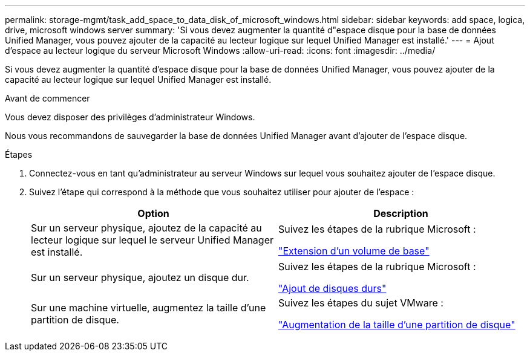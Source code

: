 ---
permalink: storage-mgmt/task_add_space_to_data_disk_of_microsoft_windows.html 
sidebar: sidebar 
keywords: add space, logica, drive, microsoft windows server 
summary: 'Si vous devez augmenter la quantité d"espace disque pour la base de données Unified Manager, vous pouvez ajouter de la capacité au lecteur logique sur lequel Unified Manager est installé.' 
---
= Ajout d'espace au lecteur logique du serveur Microsoft Windows
:allow-uri-read: 
:icons: font
:imagesdir: ../media/


[role="lead"]
Si vous devez augmenter la quantité d'espace disque pour la base de données Unified Manager, vous pouvez ajouter de la capacité au lecteur logique sur lequel Unified Manager est installé.

.Avant de commencer
Vous devez disposer des privilèges d'administrateur Windows.

Nous vous recommandons de sauvegarder la base de données Unified Manager avant d'ajouter de l'espace disque.

.Étapes
. Connectez-vous en tant qu'administrateur au serveur Windows sur lequel vous souhaitez ajouter de l'espace disque.
. Suivez l'étape qui correspond à la méthode que vous souhaitez utiliser pour ajouter de l'espace :
+
|===
| Option | Description 


 a| 
Sur un serveur physique, ajoutez de la capacité au lecteur logique sur lequel le serveur Unified Manager est installé.
 a| 
Suivez les étapes de la rubrique Microsoft :

https://technet.microsoft.com/en-us/library/cc771473(v=ws.11).aspx["Extension d'un volume de base"]



 a| 
Sur un serveur physique, ajoutez un disque dur.
 a| 
Suivez les étapes de la rubrique Microsoft :

https://msdn.microsoft.com/en-us/library/dd163551.aspx["Ajout de disques durs"]



 a| 
Sur une machine virtuelle, augmentez la taille d'une partition de disque.
 a| 
Suivez les étapes du sujet VMware :

https://kb.vmware.com/selfservice/microsites/search.do?language=en_US&cmd=displayKC&externalId=1004071["Augmentation de la taille d'une partition de disque"]

|===

